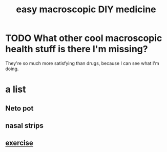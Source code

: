 :PROPERTIES:
:ID:       6912dba3-ec0c-4a90-97c1-d8dd74496166
:END:
#+title: easy macroscopic DIY medicine
* TODO What other cool macroscopic health stuff is there I'm missing?
  They're so much more satisfying than drugs,
  because I can see what I'm doing.
* a list
** Neto pot
** nasal strips
** [[https://github.com/JeffreyBenjaminBrown/public_notes_with_github-navigable_links/blob/master/exercise.org][exercise]]
